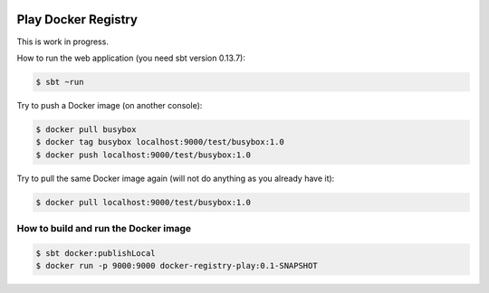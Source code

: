 .. image:: https://travis-ci.org/zalando/docker-registry-play.svg
   :target: https://travis-ci.org/zalando/docker-registry-play
   :alt: Build status

.. image:: https://coveralls.io/repos/zalando/docker-registry-play/badge.svg?branch=master
   :target: https://coveralls.io/r/zalando/docker-registry-play?branch=master
   :alt: Coverage status

====================
Play Docker Registry
====================

This is work in progress.

How to run the web application (you need sbt version 0.13.7):

.. code-block:: bash

    $ sbt ~run

Try to push a Docker image (on another console):

.. code-block:: bash

    $ docker pull busybox
    $ docker tag busybox localhost:9000/test/busybox:1.0
    $ docker push localhost:9000/test/busybox:1.0

Try to pull the same Docker image again (will not do anything as you already have it):

.. code-block:: bash

    $ docker pull localhost:9000/test/busybox:1.0

How to build and run the Docker image
=====================================

.. code-block:: bash

    $ sbt docker:publishLocal
    $ docker run -p 9000:9000 docker-registry-play:0.1-SNAPSHOT
